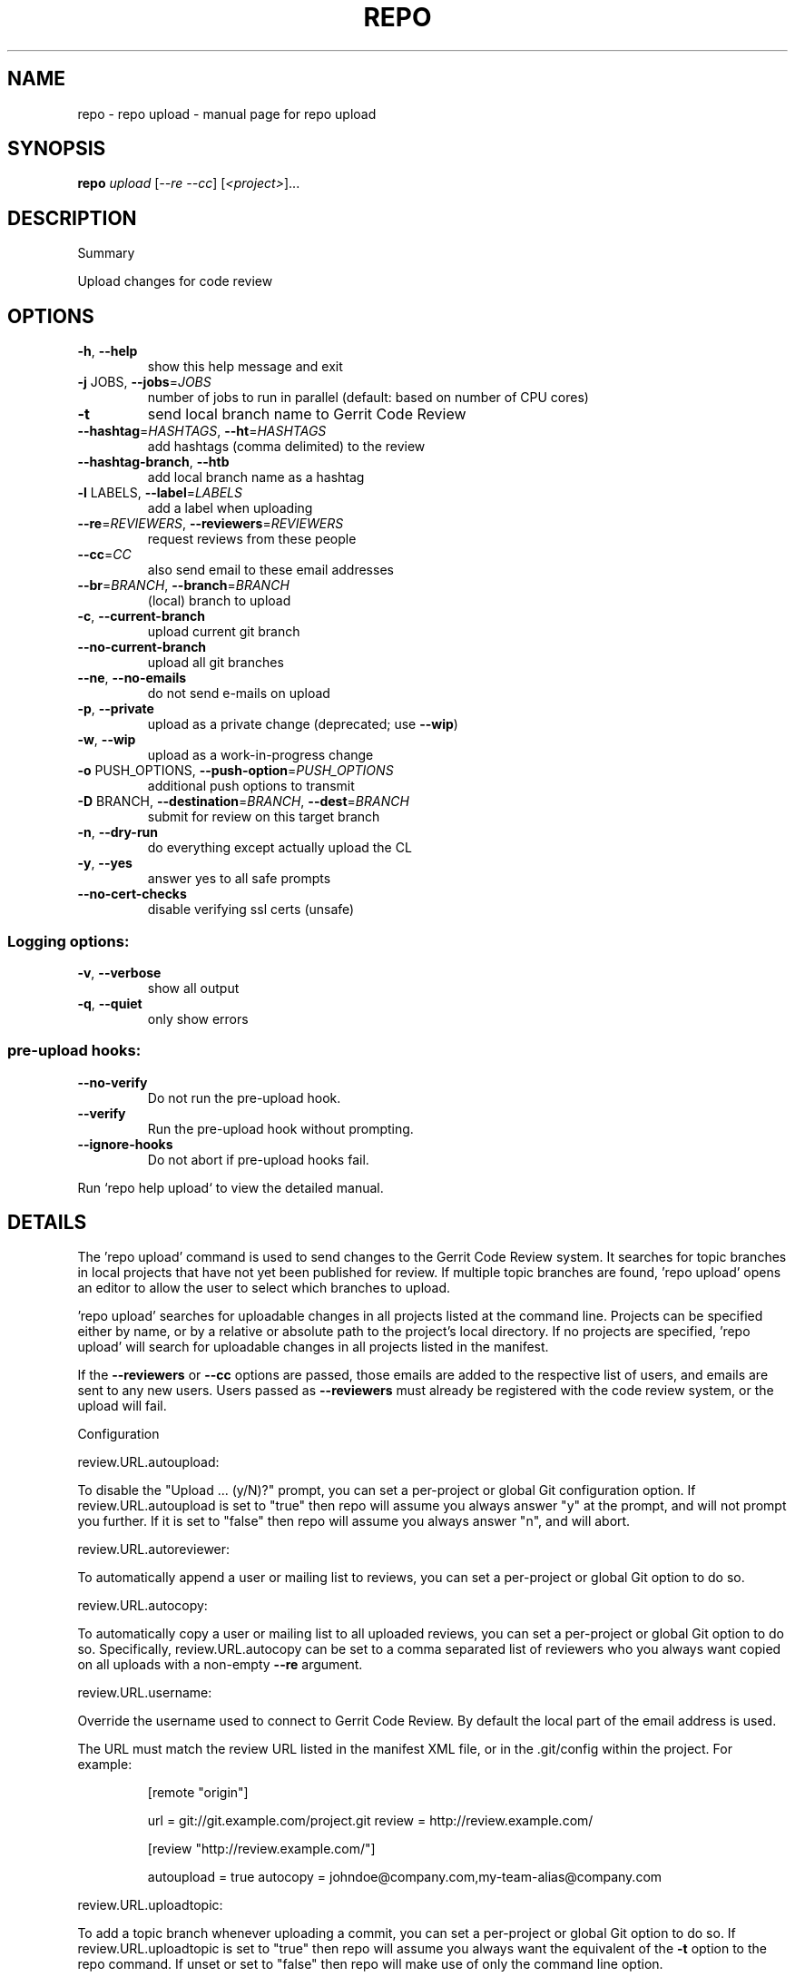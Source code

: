 .\" DO NOT MODIFY THIS FILE!  It was generated by help2man.
.TH REPO "1" "November 2021" "repo upload" "Repo Manual"
.SH NAME
repo \- repo upload - manual page for repo upload
.SH SYNOPSIS
.B repo
\fI\,upload \/\fR[\fI\,--re --cc\/\fR] [\fI\,<project>\/\fR]...
.SH DESCRIPTION
Summary
.PP
Upload changes for code review
.SH OPTIONS
.TP
\fB\-h\fR, \fB\-\-help\fR
show this help message and exit
.TP
\fB\-j\fR JOBS, \fB\-\-jobs\fR=\fI\,JOBS\/\fR
number of jobs to run in parallel (default: based on
number of CPU cores)
.TP
\fB\-t\fR
send local branch name to Gerrit Code Review
.TP
\fB\-\-hashtag\fR=\fI\,HASHTAGS\/\fR, \fB\-\-ht\fR=\fI\,HASHTAGS\/\fR
add hashtags (comma delimited) to the review
.TP
\fB\-\-hashtag\-branch\fR, \fB\-\-htb\fR
add local branch name as a hashtag
.TP
\fB\-l\fR LABELS, \fB\-\-label\fR=\fI\,LABELS\/\fR
add a label when uploading
.TP
\fB\-\-re\fR=\fI\,REVIEWERS\/\fR, \fB\-\-reviewers\fR=\fI\,REVIEWERS\/\fR
request reviews from these people
.TP
\fB\-\-cc\fR=\fI\,CC\/\fR
also send email to these email addresses
.TP
\fB\-\-br\fR=\fI\,BRANCH\/\fR, \fB\-\-branch\fR=\fI\,BRANCH\/\fR
(local) branch to upload
.TP
\fB\-c\fR, \fB\-\-current\-branch\fR
upload current git branch
.TP
\fB\-\-no\-current\-branch\fR
upload all git branches
.TP
\fB\-\-ne\fR, \fB\-\-no\-emails\fR
do not send e\-mails on upload
.TP
\fB\-p\fR, \fB\-\-private\fR
upload as a private change (deprecated; use \fB\-\-wip\fR)
.TP
\fB\-w\fR, \fB\-\-wip\fR
upload as a work\-in\-progress change
.TP
\fB\-o\fR PUSH_OPTIONS, \fB\-\-push\-option\fR=\fI\,PUSH_OPTIONS\/\fR
additional push options to transmit
.TP
\fB\-D\fR BRANCH, \fB\-\-destination\fR=\fI\,BRANCH\/\fR, \fB\-\-dest\fR=\fI\,BRANCH\/\fR
submit for review on this target branch
.TP
\fB\-n\fR, \fB\-\-dry\-run\fR
do everything except actually upload the CL
.TP
\fB\-y\fR, \fB\-\-yes\fR
answer yes to all safe prompts
.TP
\fB\-\-no\-cert\-checks\fR
disable verifying ssl certs (unsafe)
.SS Logging options:
.TP
\fB\-v\fR, \fB\-\-verbose\fR
show all output
.TP
\fB\-q\fR, \fB\-\-quiet\fR
only show errors
.SS pre\-upload hooks:
.TP
\fB\-\-no\-verify\fR
Do not run the pre\-upload hook.
.TP
\fB\-\-verify\fR
Run the pre\-upload hook without prompting.
.TP
\fB\-\-ignore\-hooks\fR
Do not abort if pre\-upload hooks fail.
.PP
Run `repo help upload` to view the detailed manual.
.SH DETAILS
.PP
The 'repo upload' command is used to send changes to the Gerrit Code Review
system. It searches for topic branches in local projects that have not yet been
published for review. If multiple topic branches are found, 'repo upload' opens
an editor to allow the user to select which branches to upload.
.PP
\&'repo upload' searches for uploadable changes in all projects listed at the
command line. Projects can be specified either by name, or by a relative or
absolute path to the project's local directory. If no projects are specified,
\&'repo upload' will search for uploadable changes in all projects listed in the
manifest.
.PP
If the \fB\-\-reviewers\fR or \fB\-\-cc\fR options are passed, those emails are added to the
respective list of users, and emails are sent to any new users. Users passed as
\fB\-\-reviewers\fR must already be registered with the code review system, or the
upload will fail.
.PP
Configuration
.PP
review.URL.autoupload:
.PP
To disable the "Upload ... (y/N)?" prompt, you can set a per\-project or global
Git configuration option. If review.URL.autoupload is set to "true" then repo
will assume you always answer "y" at the prompt, and will not prompt you
further. If it is set to "false" then repo will assume you always answer "n",
and will abort.
.PP
review.URL.autoreviewer:
.PP
To automatically append a user or mailing list to reviews, you can set a
per\-project or global Git option to do so.
.PP
review.URL.autocopy:
.PP
To automatically copy a user or mailing list to all uploaded reviews, you can
set a per\-project or global Git option to do so. Specifically,
review.URL.autocopy can be set to a comma separated list of reviewers who you
always want copied on all uploads with a non\-empty \fB\-\-re\fR argument.
.PP
review.URL.username:
.PP
Override the username used to connect to Gerrit Code Review. By default the
local part of the email address is used.
.PP
The URL must match the review URL listed in the manifest XML file, or in the
\&.git/config within the project. For example:
.IP
[remote "origin"]
.IP
url = git://git.example.com/project.git
review = http://review.example.com/
.IP
[review "http://review.example.com/"]
.IP
autoupload = true
autocopy = johndoe@company.com,my\-team\-alias@company.com
.PP
review.URL.uploadtopic:
.PP
To add a topic branch whenever uploading a commit, you can set a per\-project or
global Git option to do so. If review.URL.uploadtopic is set to "true" then repo
will assume you always want the equivalent of the \fB\-t\fR option to the repo command.
If unset or set to "false" then repo will make use of only the command line
option.
.PP
review.URL.uploadhashtags:
.PP
To add hashtags whenever uploading a commit, you can set a per\-project or global
Git option to do so. The value of review.URL.uploadhashtags will be used as
comma delimited hashtags like the \fB\-\-hashtag\fR option.
.PP
review.URL.uploadlabels:
.PP
To add labels whenever uploading a commit, you can set a per\-project or global
Git option to do so. The value of review.URL.uploadlabels will be used as comma
delimited labels like the \fB\-\-label\fR option.
.PP
review.URL.uploadnotify:
.PP
Control e\-mail notifications when uploading.
https://gerrit\-review.googlesource.com/Documentation/user\-upload.html#notify
.PP
References
.PP
Gerrit Code Review: https://www.gerritcodereview.com/
